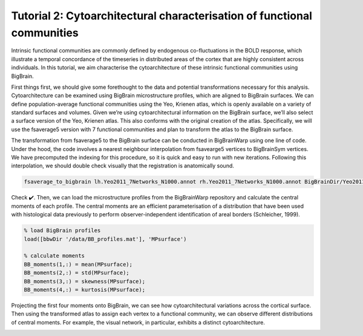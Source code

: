 Tutorial 2: Cytoarchitectural characterisation of functional communities
============================================================================================================

Intrinsic functional communities are commonly defined by endogenous co-fluctuations in the BOLD response, which illustrate a temporal concordance of the timeseries in distributed areas of the cortex that are highly consistent across individuals. In this tutorial, we aim characterise the cytoarchitecture of these intrinsic functional communities using BigBrain.

First things first, we should give some forethought to the data and potential transformations necessary for this analysis. Cytoarchitecture can be examined using BigBrain microstructure profiles, which are aligned to BigBrain surfaces. We can define population-average functional communities using the Yeo, Krienen atlas, which is openly available on a variety of standard surfaces and volumes. Given we’re using cytoarchitectural information on the BigBrain surface, we’ll also select a surface version of the Yeo, Krienen atlas. This also conforms with the original creation of the atlas. Specifically, we will use the fsaverage5 version with 7 functional communities and plan to transform the atlas to the BigBrain surface. 

The transformation from fsaverage5 to the BigBrain surface can be conducted in BigBrainWarp using one line of code. Under the hood, the code involves a nearest neighbour interpolation from fsavearge5 vertices to BigBrainSym vertices. We have precomputed the indexing for this procedure, so it is quick and easy to run with new iterations. Following this interpolation, we should double check visually that the registration is anatomically sound. 


.. code-block:: bash

	fsaverage_to_bigbrain lh.Yeo2011_7Networks_N1000.annot rh.Yeo2011_7Networks_N1000.annot BigBrainDir/Yeo2011_7Networks


.. image:: ./images/tutorial_communities_a.png
   :height: 350px
   :align: center


Check ✔️. Then, we can load the microstructure profiles from the BigBrainWarp repository and calculate the central moments of each profile. The central moments are an efficient parameterisation of a distribution that have been used with histological data previously to perform observer-independent identification of areal borders (Schleicher, 1999).


.. code-block:: matlab

	% load BigBrain profiles
	load([bbwDir '/data/BB_profiles.mat'], 'MPsurface')
	
	% calculate moments
	BB_moments(1,:) = mean(MPsurface);
	BB_moments(2,:) = std(MPsurface);
	BB_moments(3,:) = skewness(MPsurface);
	BB_moments(4,:) = kurtosis(MPsurface);


.. image:: ./images/tutorial_communities_b.png
   :height: 350px
   :align: center


Projecting the first four moments onto BigBrain, we can see how cytoarchitectural variations across the cortical surface. Then using the transformed atlas to assign each vertex to a functional community, we can observe different distributions of central moments. For example, the visual network, in particular, exhibits a distinct cytoarchitecture. 

.. image:: ./images/tutorial_communities_c.png
   :height: 250px
   :align: center
